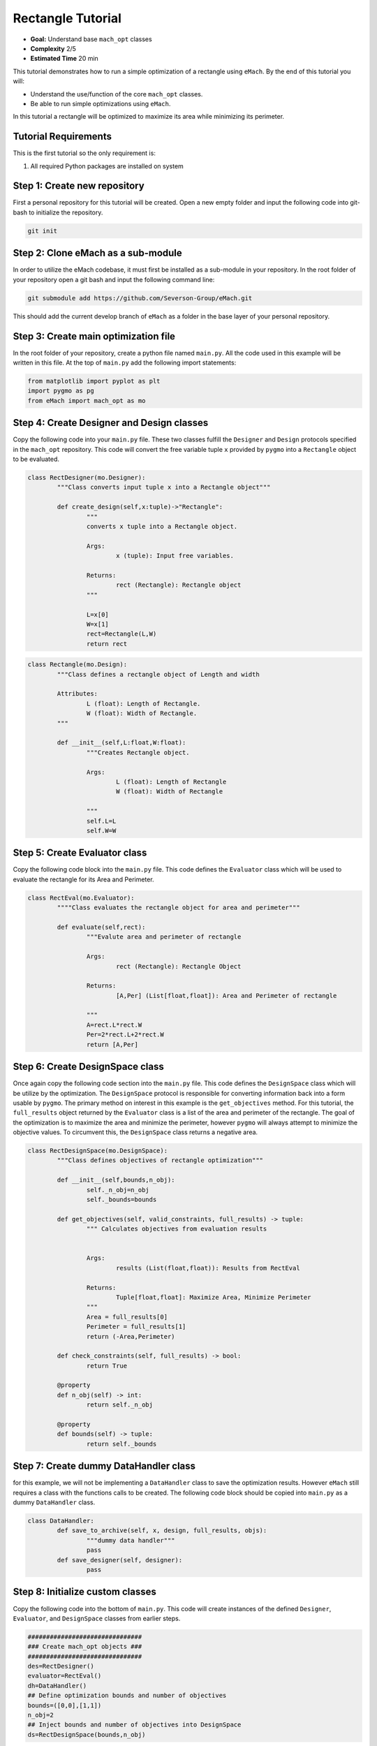 .. _rectangle_example:

Rectangle Tutorial 
==================
* **Goal:** Understand base ``mach_opt`` classes
* **Complexity** 2/5
* **Estimated Time** 20 min

This tutorial demonstrates how to run a simple optimization of a rectangle using ``eMach``. By the end of this tutorial you will:

* Understand the use/function of the core ``mach_opt`` classes.
* Be able to run simple optimizations using ``eMach``.

In this tutorial a rectangle will be optimized to maximize its area while minimizing its perimeter.

.. figure:: ./images/RectangleExample.svg
   :alt: Trial1 
   :align: center
   :width: 800 

Tutorial Requirements 
---------------------

This is the first tutorial so the only requirement is:

#. All required Python packages are installed on system

Step 1: Create new repository
------------------------------------------

First a personal repository for this tutorial will be created. Open a new empty folder and input the following code into git-bash to initialize the repository.

.. code-block:: 
	
	git init


Step 2: Clone eMach as a sub-module
------------------------------------------

In order to utilize the eMach codebase, it must first be installed as a sub-module in your repository. In the root folder of your repository open a git bash and input the following command line:

.. code-block:: 
	
	git submodule add https://github.com/Severson-Group/eMach.git

This should add the current develop branch of ``eMach`` as a folder in the base layer of your personal repository.

Step 3: Create main optimization file
------------------------------------------

In the root folder of your repository, create a python file named ``main.py``. All the code used in this example will be written in this file. At the top of ``main.py`` add the following import statements:

.. code-block:: python

	from matplotlib import pyplot as plt
	import pygmo as pg
	from eMach import mach_opt as mo

Step 4: Create Designer and Design classes
------------------------------------------

Copy the following code into your ``main.py`` file. These two classes fulfill the ``Designer`` and ``Design`` protocols specified in the ``mach_opt`` repository. This code will convert the free variable tuple ``x`` provided by ``pygmo`` into a ``Rectangle`` object to be evaluated.

.. code-block:: python

	class RectDesigner(mo.Designer):
		"""Class converts input tuple x into a Rectangle object"""
		
		def create_design(self,x:tuple)->"Rectangle":
			"""
			converts x tuple into a Rectangle object.

			Args:
				x (tuple): Input free variables.
				
			Returns:
				rect (Rectangle): Rectangle object
			"""
			
			L=x[0]
			W=x[1]
			rect=Rectangle(L,W)
			return rect
		
.. code-block:: python

	class Rectangle(mo.Design):
		"""Class defines a rectangle object of Length and width
		
		Attributes:
			L (float): Length of Rectangle.
			W (float): Width of Rectangle.
		"""
		
		def __init__(self,L:float,W:float):
			"""Creates Rectangle object.

			Args:
				L (float): Length of Rectangle
				W (float): Width of Rectangle

			"""
			self.L=L
			self.W=W
		
Step 5: Create Evaluator class
------------------------------------------

Copy the following code block into the ``main.py`` file. This code defines the ``Evaluator`` class which will be used to evaluate the rectangle for its Area and Perimeter.

.. code-block:: python

	class RectEval(mo.Evaluator):
		""""Class evaluates the rectangle object for area and perimeter"""
		
		def evaluate(self,rect):
			"""Evalute area and perimeter of rectangle

			Args:
				rect (Rectangle): Rectangle Object

			Returns:
				[A,Per] (List[float,float]): Area and Perimeter of rectangle

			"""
			A=rect.L*rect.W
			Per=2*rect.L+2*rect.W 
			return [A,Per]

Step 6: Create DesignSpace class
------------------------------------------

Once again copy the following code section into the ``main.py`` file. This code defines the ``DesignSpace`` class which will be utilize by the optimization. The ``DesignSpace`` protocol is responsible for converting information back into a form usable by ``pygmo``. The primary method on interest in this example is the ``get_objectives`` method. For this tutorial, the ``full_results`` object returned by the ``Evaluator`` class is a list of the area and perimeter of the rectangle. The goal of the optimization is to maximize the area and minimize the perimeter, however ``pygmo`` will always attempt to minimize the objective values. To circumvent this, the ``DesignSpace`` class returns a negative area.

.. code-block:: python

	class RectDesignSpace(mo.DesignSpace):
		"""Class defines objectives of rectangle optimization"""

		def __init__(self,bounds,n_obj):
			self._n_obj=n_obj
			self._bounds=bounds
			
		def get_objectives(self, valid_constraints, full_results) -> tuple:
			""" Calculates objectives from evaluation results
			

			Args:
				results (List(float,float)): Results from RectEval

			Returns:
				Tuple[float,float]: Maximize Area, Minimize Perimeter
			"""
			Area = full_results[0]
			Perimeter = full_results[1]
			return (-Area,Perimeter)
		
		def check_constraints(self, full_results) -> bool:
			return True
		
		@property
		def n_obj(self) -> int:
			return self._n_obj
		
		@property
		def bounds(self) -> tuple:
			return self._bounds
			
Step 7: Create dummy DataHandler class
------------------------------------------
for this example, we will not be implementing a ``DataHandler`` class to save the optimization results. However ``eMach`` still requires a class with the functions calls to be created. The following code block should be copied into ``main.py`` as a dummy ``DataHandler`` class.

.. code-block:: python

	class DataHandler:
		def save_to_archive(self, x, design, full_results, objs):
			"""dummy data handler"""
			pass
		def save_designer(self, designer):
			pass

Step 8: Initialize custom classes
------------------------------------------

Copy the following code into the bottom of ``main.py``. This code will create instances of the defined ``Designer``, ``Evaluator``, and ``DesignSpace`` classes from earlier steps. 

.. code-block:: python

	###############################
	### Create mach_opt objects ###
	###############################
	des=RectDesigner()
	evaluator=RectEval()
	dh=DataHandler()
	## Define optimization bounds and number of objectives
	bounds=([0,0],[1,1])
	n_obj=2
	## Inject bounds and number of objectives into DesignSpace
	ds=RectDesignSpace(bounds,n_obj)

Step 9: Inject custom classes into DesignProblem
------------------------------------------------

Copy the following code into the bottom of ``main.py``. In this step the instances of the the defined ``Designer``, ``Evaluator``, and ``DesignSpace`` classes are injected into the ``DesignProblem`` class of the ``mach_opt`` module. This class is designed to interface directly with ``pygmo`` optimization algorithms.

.. code-block:: python

	machDesProb=mo.DesignProblem(des,evaluator,ds,dh)

Step 10: Set up optimization code
------------------------------------------------

In ``mach_opt`` the ``DesignOptimizationMOEAD`` class is provided to run a MOEAD optimization problem. This class is simply a container for ``pygmo`` optimization code. Using the following code block, an optimization can be run using the user created ``DesignProblem`` object from the previous step.

.. code-block:: python

	opt=mo.DesignOptimizationMOEAD(machDesProb)
	pop_size=50
	pop=opt.initial_pop(pop_size)
	gen_size=10    
	pop=opt.run_optimization(pop,gen_size)

Step 11: Extracting and plotting results
------------------------------------------------

The following code block will extract results from the optimization and plot the Pareto front for this optimization. The ``pop.get_f()`` method returns a vector of the objective values for the optimization, while the ``pop.get_x()`` method returns the free variable tuples for the optimized population. 

.. code-block:: python

	fig1=plt.figure()   
	plot1=plt.axes()
	fig1.add_axes(plot1)
	fits, vectors = pop.get_f(), pop.get_x()
	ndf, dl, dc, ndr = pg.fast_non_dominated_sorting(fits) 
	plot1.plot(fits[ndf[0],0],fits[ndf[0],1],'x')
	plot1.set_xlabel('Area')
	plot1.set_ylabel('Perimeter')
	plot1.set_title('Pareto Front')
	
``pygmo`` provides a method to extract the Pareto in the method ``fast_non_dominated_sorting(fits)``, the returned ``ndf`` object is a list of the indexes for the Pareto fronts. If the code was correctly implemented, then the results of the optimization should look similar to the following plot.

.. figure:: ./images/Pareto.svg
   :alt: Trial1 
   :align: center
   :width: 600
	

Conclusion
----------

You have successfully completed your first optimization using ``eMach``. This code can be modified to perform other simple optimizations, the following list of optimizations can be created by simply modifying the provided code:

* Optimize a circle for maximum area and minimum perimeter
* Optimize a cuboid for maximum volume and minimum surface area
* Optimize a sphere for maximum volume and minimum surface area 
